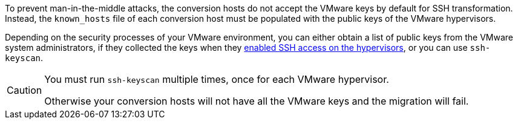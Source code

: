 // Module included in the following assemblies:
// proc_Configuring_the_conversion_hosts_for_transformation.adoc
[id="Copying_the_vmware_keys_for_SSH_for_{context}"]
ifdef::rhv[]
= Copying the VMware keys for Red Hat Virtualization
endif::rhv[]
ifdef::osp[]
= Copying the VMware keys for Red Hat OpenStack Platform
endif::osp[]

To prevent man-in-the-middle attacks, the conversion hosts do not accept the VMware keys by default for SSH transformation. Instead, the `known_hosts` file of each conversion host must be populated with the public keys of the VMware hypervisors.

Depending on the security processes of your VMware environment, you can either obtain a list of public keys from the VMware system administrators, if they collected the keys when they xref:Configuring_the_vmware_hypervisors_for_ssh_transformation[enabled SSH access on the hypervisors], or you can use `ssh-keyscan`.

[CAUTION]
====
You must run `ssh-keyscan` multiple times, once for each VMware hypervisor.

Otherwise your conversion hosts will not have all the VMware keys and the migration will fail.
====

ifdef::rhv[]
Perform the following procedure on the Manager machine:

. Run `ssh-keyscan` for each VMware hypervisor, using its IP address, and output the public key to `known_hosts`, as in the following example:
+
[options="nowrap" subs="+quotes,verbatim"]
----
# ssh-keyscan _10.19.2.12_ > /var/lib/vdsm/.ssh/known_hosts
# ssh-keyscan _10.19.2.13_ >> /var/lib/vdsm/.ssh/known_hosts
# ssh-keyscan _10.19.2.14_ >> /var/lib/vdsm/.ssh/known_hosts
----

. Change the ownership of the `known_hosts` file to user `vdsm` and group `kvm`:
+
----
# chown 36:36 /var/lib/vdsm/.ssh/known_hosts
----
endif::rhv[]
ifdef::osp[]
Perform the following procedure on a conversion host:

. Run `ssh-keyscan` for each VMware hypervisor, using its IP address, and output the public key to `known_hosts`, as in the following example:
+
[options="nowrap" subs="+quotes,verbatim"]
----
# ssh-keyscan _10.19.2.12_ > /root/.ssh/known_hosts
# ssh-keyscan _10.19.2.13_ >> /root/.ssh/known_hosts
# ssh-keyscan _10.19.2.14_ >> /root/.ssh/known_hosts
----

. Repeat the procedure on each conversion host, to ensure that all the conversion hosts have all the VMware keys.
. Connect to each VMware hypervisor from each conversion host as `cloud-user` to verify the SSH connection.
+
[IMPORTANT]
====
If the SSH connection to a VMware hypervisor fails, check xref:Configuring_the_vmware_hypervisors_for_ssh_transformation[].
====
+
If the connection is successful, you can create an infrastructure mapping. See xref:Creating_an_infrastructure_mapping[].
endif::osp[]
